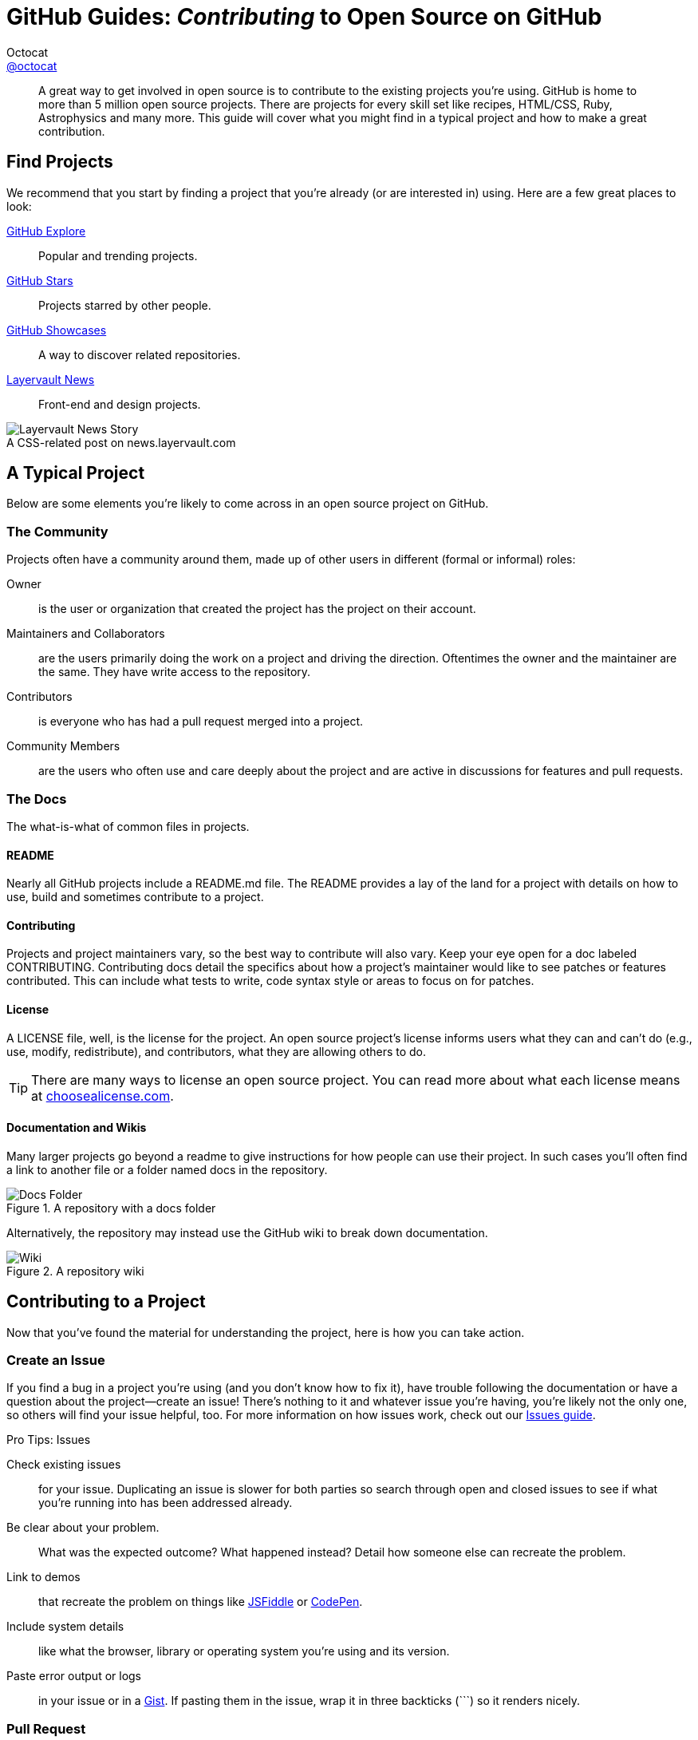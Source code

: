 [[os-contributing]]
= GitHub Guides: _Contributing_ to Open Source on GitHub
Octocat <https://github.com/octocat[@octocat]>
:username: octocat
:description: Open source software is thriving on GitHub. Anyone can get involved and it's easy, too. This guide covers the basics about what to look for and what to do when contributing to open source projects.
:hide-uri-scheme:

[abstract]
A great way to get involved in open source is to contribute to the existing projects you're using.
GitHub is home to more than 5 million open source projects.
There are projects for every skill set like recipes, HTML/CSS, Ruby, Astrophysics and many more.
This guide will cover what you might find in a typical project and how to make a great contribution.

== Find Projects

We recommend that you start by finding a project that you're already (or are interested in) using.
Here are a few great places to look:

[itemized%brief]
https://github.com/explore[GitHub Explore]:: Popular and trending projects.
https://github.com/stars?direction=desc&sort=created[GitHub Stars]:: Projects starred by other people.
https://github.com/showcases[GitHub Showcases]:: A way to discover related repositories.
http://news.layervault.com[Layervault News]:: Front-end and design projects.

[caption=""]
.A CSS-related post on news.layervault.com
image::layervault-news-story.png[Layervault News Story]

== A Typical Project

Below are some elements you're likely to come across in an open source project on GitHub.

=== The Community

Projects often have a community around them, made up of other users in different (formal or informal) roles:

[itemized,subject-stop=""]
Owner:: is the user or organization that created the project has the project on their account.
Maintainers and Collaborators:: are the users primarily doing the work on a project and driving the direction.
Oftentimes the owner and the maintainer are the same.
They have write access to the repository.
Contributors:: is everyone who has had a pull request merged into a project.
Community Members:: are the users who often use and care deeply about the project and are active in discussions for features and pull requests.

=== The Docs

The what-is-what of common files in projects.

==== README

Nearly all GitHub projects include a [file]+README.md+ file.
The README provides a lay of the land for a project with details on how to use, build and sometimes contribute to a project.

==== Contributing

Projects and project maintainers vary, so the best way to contribute will also vary.
Keep your eye open for a doc labeled [file]+CONTRIBUTING+.
Contributing docs detail the specifics about how a project's maintainer would like to see patches or features contributed.
This can include what tests to write, code syntax style or areas to focus on for patches.

==== License

A [file]+LICENSE+ file, well, is the license for the project.
An open source project's license informs users what they can and can't do (e.g., use, modify, redistribute), and contributors, what they are allowing others to do.

TIP: There are many ways to license an open source project.
You can read more about what each license means at http://choosealicense.com.

==== Documentation and Wikis

Many larger projects go beyond a readme to give instructions for how people can use their project.
In such cases you'll often find a link to another file or a folder named [file]+docs+ in the repository.

.A repository with a [file]+docs+ folder
image::docs-folder.png[Docs Folder]

Alternatively, the repository may instead use the GitHub wiki to break down documentation.

.A repository wiki
image::wiki.png[Wiki]

== Contributing to a Project

Now that you've found the material for understanding the project, here is how you can take action.

=== Create an Issue

If you find a bug in a project you're using (and you don't know how to fix it), have trouble following the documentation or have a question about the project--create an issue!
There's nothing to it and whatever issue you're having, you're likely not the only one, so others will find your issue helpful, too.
For more information on how issues work, check out our http://guides.github.com/overviews/issues[Issues guide].

.Pro Tips: Issues
****
[itemized,subject-stop=""]
Check existing issues:: for your issue.
Duplicating an issue is slower for both parties so search through open and closed issues to see if what you're running into has been addressed already.

Be clear about your problem.::
What was the expected outcome?
What happened instead?
Detail how someone else can recreate the problem.

Link to demos:: that recreate the problem on things like http://jsfiddle.net[JSFiddle] or http://codepen.io[CodePen].

Include system details:: like what the browser, library or operating system you're using and its version.

Paste error output or logs:: in your issue or in a http://gist.github.com[Gist].
If pasting them in the issue, wrap it in three backticks (pass:[```]) so it renders nicely.
****

=== Pull Request

If you're able to patch the bug or add the feature yourself--fantastic, make a pull request with the code!
Be sure you've read any documents on contributing, understand the license and have signed a CLA if required.
Once you've submitted a pull request the maintainer(s) can compare your branch to the existing one and decide whether or not to incorporate (pull in) your changes.

.Pro Tips: Pull Requests
****
[itemized,subject-stop=""]
http://guides.github.com/overviews/forking[Fork] the repository:: and clone it locally.
Connect your local to the original _upstream_ repository by adding it as a remote.

Pull in changes:: from _upstream_ often so that you stay up to date so that when you submit your pull request, merge conflicts will be less likely.
See more detailed instructions https://help.github.com/articles/syncing-a-fork[here].

Create a http://guides.github.com/overviews/flow[branch]:: for your edits.

Be clear about the problem:: that is occurring and how someone can recreate that problem or why your feature will help.
Then be equally as clear about the steps you took to make your changes.

It's best to test.::
Run your changes against any existing tests if they exist and create new ones when needed.
Whether tests exist or not, make sure your changes don't break the existing project.

Include screenshots:: of the before and after if your changes include differences in HTML/CSS.
Drag and drop the images into the body of your pull request.

Contribute in the style of the project:: to the best of your abilities.
This may mean using indents, semi colons or comments differently than you would in your own repository, but makes it easier for the maintainer to merge, others to understand and maintain in the future.
****

==== Open a Pull Request

Once you've opened a pull request a discussion will start around your proposed changes.
Other contributors and users may chime in, but ultimately the decision is made by the maintainer(s).
You may be asked to make some changes to your pull request, if so, add more commits to your branch and push them--they'll automatically go into the existing pull request.

.A conversation thread attached to an issue
image::issue-conversation.png[Issue Conversation]

If your pull request is merged--great!
If it is not, no sweat, it may not be what the project maintainer had in mind, or they were already working on it.
This happens, so our recommendation is to take any feedback you've received and go forth and pull request again--or create your own open source project.

